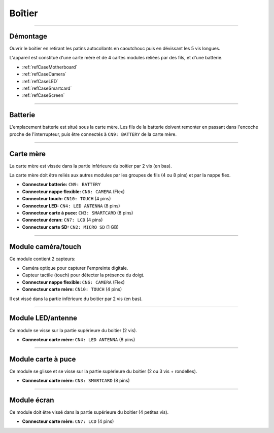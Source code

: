 Boîtier
=======

-----

Démontage
---------

Ouvrir le boitier en retirant les patins autocollants en caoutchouc puis
en dévissant les 5 vis longues.

.. image:: _static/image/casing/screws.png
    :width: 600px

L'appareil est constitué d'une carte mère et de 4 cartes modules reliées
par des fils, et d'une batterie.

* :ref:`refCaseMotherboard`
* :ref:`refCaseCamera`
* :ref:`refCaseLED`
* :ref:`refCaseSmartcard`
* :ref:`refCaseScreen`

-----

.. _refCaseBattery:

Batterie
--------

L'emplacement batterie est situé sous la carte mère. Les fils de la batterie
doivent remonter en passant dans l'encoche proche de l'interrupteur,
puis être connectés à ``CN9: BATTERY`` de la carte mère.

.. image:: _static/image/casing/battery.png
    :width: 400px

-----

.. _refCaseSD:
.. _refCaseMotherboard:

Carte mère
----------

La carte mère est vissée dans la partie inférieure du boitier par 2 vis
(en bas).

La carte mère doit être reliés aux autres modules par les groupes de fils
(4 ou 8 pins) et par la nappe flex.

* **Connecteur batterie:** ``CN9: BATTERY``

* **Connecteur nappe flexible:** ``CN6: CAMERA`` (Flex)
* **Connecteur touch:** ``CN10: TOUCH`` (4 pins)

* **Connecteur LED:** ``CN4: LED ANTENNA`` (8 pins)
* **Connecteur carte à puce:** ``CN3: SMARTCARD`` (8 pins)
* **Connecteur écran:** ``CN7: LCD`` (4 pins)

* **Connecteur carte SD:** ``CN2: MICRO SD`` (1 GB)

.. image:: _static/image/casing/motherboard.png
    :width: 400px

-----

.. _refCaseCamera:
.. _refCaseTouch:

Module caméra/touch
-------------------

Ce module contient 2 capteurs:

* Caméra optique pour capturer l'empreinte digitale.
* Capteur tactile (touch) pour détecter la présence du doigt.

* **Connecteur nappe flexible:** ``CN6: CAMERA`` (Flex)
* **Connecteur carte mère:** ``CN10: TOUCH`` (4 pins)

Il est vissé dans la partie inférieure du boitier par 2 vis (en bas).

.. image:: _static/image/casing/cameratouch.png
    :width: 400px

-----

.. _refCaseLED:
.. _refCaseAntenna:

Module LED/antenne
------------------

Ce module se visse sur la partie supérieure du boitier (2 vis).

* **Connecteur carte mère:** ``CN4: LED ANTENNA`` (8 pins)

.. image:: _static/image/casing/ledantenna.png
    :width: 400px

-----

.. _refCaseSmartcard:

Module carte à puce
-------------------

Ce module se glisse et se visse sur la partie supérieure du boitier
(2 ou 3 vis + rondelles).

* **Connecteur carte mère:** ``CN3: SMARTCARD`` (8 pins)

.. image:: _static/image/casing/smartcard.png
    :width: 400px

-----

.. _refCaseScreen:

Module écran
------------

Ce module doit être vissé dans la partie supérieure du boitier
(4 petites vis).

* **Connecteur carte mère:** ``CN7: LCD`` (4 pins)

.. image:: _static/image/casing/screen.png
    :width: 400px
